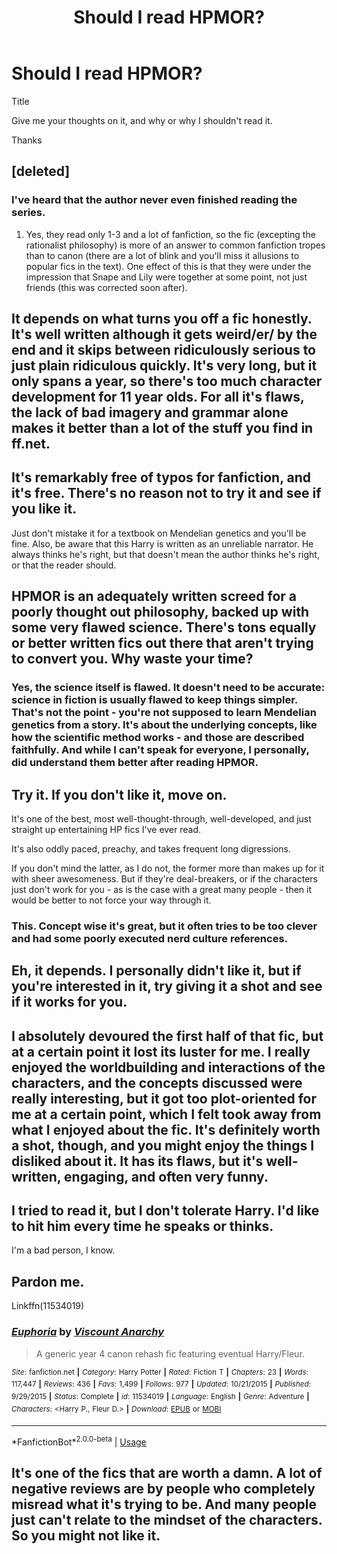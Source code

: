 #+TITLE: Should I read HPMOR?

* Should I read HPMOR?
:PROPERTIES:
:Author: largeEoodenBadger
:Score: 2
:DateUnix: 1589083035.0
:DateShort: 2020-May-10
:FlairText: Discussion
:END:
Title

Give me your thoughts on it, and why or why I shouldn't read it.

Thanks


** [deleted]
:PROPERTIES:
:Score: 10
:DateUnix: 1589083607.0
:DateShort: 2020-May-10
:END:

*** I've heard that the author never even finished reading the series.
:PROPERTIES:
:Author: Abie775
:Score: 4
:DateUnix: 1589100353.0
:DateShort: 2020-May-10
:END:

**** Yes, they read only 1-3 and a lot of fanfiction, so the fic (excepting the rationalist philosophy) is more of an answer to common fanfiction tropes than to canon (there are a lot of blink and you'll miss it allusions to popular fics in the text). One effect of this is that they were under the impression that Snape and Lily were together at some point, not just friends (this was corrected soon after).
:PROPERTIES:
:Author: Byrana
:Score: 6
:DateUnix: 1589100864.0
:DateShort: 2020-May-10
:END:


** It depends on what turns you off a fic honestly. It's well written although it gets weird/er/ by the end and it skips between ridiculously serious to just plain ridiculous quickly. It's very long, but it only spans a year, so there's too much character development for 11 year olds. For all it's flaws, the lack of bad imagery and grammar alone makes it better than a lot of the stuff you find in ff.net.
:PROPERTIES:
:Author: HeisenV
:Score: 6
:DateUnix: 1589084612.0
:DateShort: 2020-May-10
:END:


** It's remarkably free of typos for fanfiction, and it's free. There's no reason not to try it and see if you like it.

Just don't mistake it for a textbook on Mendelian genetics and you'll be fine. Also, be aware that this Harry is written as an unreliable narrator. He always thinks he's right, but that doesn't mean the author thinks he's right, or that the reader should.
:PROPERTIES:
:Author: MTheLoud
:Score: 4
:DateUnix: 1589135622.0
:DateShort: 2020-May-10
:END:


** HPMOR is an adequately written screed for a poorly thought out philosophy, backed up with some very flawed science. There's tons equally or better written fics out there that aren't trying to convert you. Why waste your time?
:PROPERTIES:
:Author: Tsorovar
:Score: 8
:DateUnix: 1589094316.0
:DateShort: 2020-May-10
:END:

*** Yes, the science itself is flawed. It doesn't need to be accurate: science in fiction is usually flawed to keep things simpler. That's not the point - you're not supposed to learn Mendelian genetics from a story. It's about the underlying concepts, like how the scientific method works - and those are described faithfully. And while I can't speak for everyone, I personally, did understand them better after reading HPMOR.
:PROPERTIES:
:Author: Togop
:Score: 5
:DateUnix: 1589116664.0
:DateShort: 2020-May-10
:END:


** Try it. If you don't like it, move on.

It's one of the best, most well-thought-through, well-developed, and just straight up entertaining HP fics I've ever read.

It's also oddly paced, preachy, and takes frequent long digressions.

If you don't mind the latter, as I do not, the former more than makes up for it with sheer awesomeness. But if they're deal-breakers, or if the characters just don't work for you - as is the case with a great many people - then it would be better to not force your way through it.
:PROPERTIES:
:Author: Asviloka
:Score: 6
:DateUnix: 1589083928.0
:DateShort: 2020-May-10
:END:

*** This. Concept wise it's great, but it often tries to be too clever and had some poorly executed nerd culture references.
:PROPERTIES:
:Author: ChasingAnna
:Score: 5
:DateUnix: 1589084648.0
:DateShort: 2020-May-10
:END:


** Eh, it depends. I personally didn't like it, but if you're interested in it, try giving it a shot and see if it works for you.
:PROPERTIES:
:Author: MiserableSpell
:Score: 2
:DateUnix: 1589090279.0
:DateShort: 2020-May-10
:END:


** I absolutely devoured the first half of that fic, but at a certain point it lost its luster for me. I really enjoyed the worldbuilding and interactions of the characters, and the concepts discussed were really interesting, but it got too plot-oriented for me at a certain point, which I felt took away from what I enjoyed about the fic. It's definitely worth a shot, though, and you might enjoy the things I disliked about it. It has its flaws, but it's well-written, engaging, and often very funny.
:PROPERTIES:
:Author: Abie775
:Score: 2
:DateUnix: 1589100361.0
:DateShort: 2020-May-10
:END:


** I tried to read it, but I don't tolerate Harry. I'd like to hit him every time he speaks or thinks.

I'm a bad person, I know.
:PROPERTIES:
:Author: NathemaBlackmoon
:Score: 2
:DateUnix: 1589117085.0
:DateShort: 2020-May-10
:END:


** Pardon me.

Linkffn(11534019)
:PROPERTIES:
:Author: largeEoodenBadger
:Score: 1
:DateUnix: 1589692293.0
:DateShort: 2020-May-17
:END:

*** [[https://www.fanfiction.net/s/11534019/1/][*/Euphoria/*]] by [[https://www.fanfiction.net/u/2125102/Viscount-Anarchy][/Viscount Anarchy/]]

#+begin_quote
  A generic year 4 canon rehash fic featuring eventual Harry/Fleur.
#+end_quote

^{/Site/:} ^{fanfiction.net} ^{*|*} ^{/Category/:} ^{Harry} ^{Potter} ^{*|*} ^{/Rated/:} ^{Fiction} ^{T} ^{*|*} ^{/Chapters/:} ^{23} ^{*|*} ^{/Words/:} ^{117,447} ^{*|*} ^{/Reviews/:} ^{436} ^{*|*} ^{/Favs/:} ^{1,499} ^{*|*} ^{/Follows/:} ^{977} ^{*|*} ^{/Updated/:} ^{10/21/2015} ^{*|*} ^{/Published/:} ^{9/29/2015} ^{*|*} ^{/Status/:} ^{Complete} ^{*|*} ^{/id/:} ^{11534019} ^{*|*} ^{/Language/:} ^{English} ^{*|*} ^{/Genre/:} ^{Adventure} ^{*|*} ^{/Characters/:} ^{<Harry} ^{P.,} ^{Fleur} ^{D.>} ^{*|*} ^{/Download/:} ^{[[http://www.ff2ebook.com/old/ffn-bot/index.php?id=11534019&source=ff&filetype=epub][EPUB]]} ^{or} ^{[[http://www.ff2ebook.com/old/ffn-bot/index.php?id=11534019&source=ff&filetype=mobi][MOBI]]}

--------------

*FanfictionBot*^{2.0.0-beta} | [[https://github.com/tusing/reddit-ffn-bot/wiki/Usage][Usage]]
:PROPERTIES:
:Author: FanfictionBot
:Score: 1
:DateUnix: 1589692306.0
:DateShort: 2020-May-17
:END:


** It's one of the fics that are worth a damn. A lot of negative reviews are by people who completely misread what it's trying to be. And many people just can't relate to the mindset of the characters. So you might not like it.
:PROPERTIES:
:Author: SamRHughes
:Score: 1
:DateUnix: 1589112779.0
:DateShort: 2020-May-10
:END:

